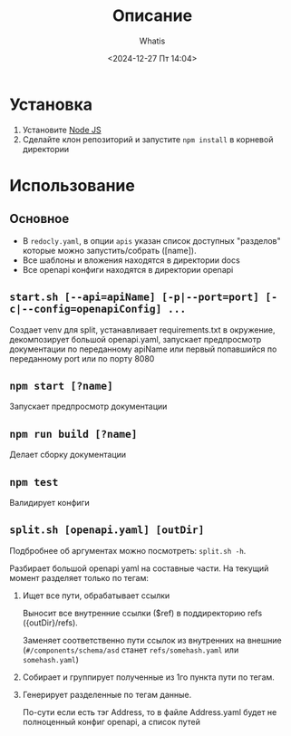 #+title: Описание
#+author: Whatis
#+date: <2024-12-27 Пт 14:04>
#+tags: :dobro:

* Установка
  1. Установите [[https://nodejs.org/][Node JS]]
  2. Сделайте клон репозиторий и запустите =npm install= в корневой директории

* Использование
** Основное
   - В =redocly.yaml=, в опции =apis= указан список доступных "разделов" которые можно запустить/собрать ([name]).
   - Все шаблоны и вложения находятся в директории docs
   - Все openapi конфиги находятся в директории openapi

** =start.sh [--api=apiName] [-p|--port=port] [-c|--config=openapiConfig] ...=
   Создает venv для split, устанавливает requirements.txt в окружение,
   декомпозирует большой openapi.yaml, запускает предпросмотр документации
   по переданному apiName или первый попавшийся по переданному port или по
   порту 8080

** =npm start [?name]=
   Запускает предпросмотр документации

** =npm run build [?name]=
   Делает сборку документации

** =npm test=
   Валидирует конфиги

** =split.sh [openapi.yaml] [outDir]=
   Подбробнее об аргументах можно посмотреть:
   =split.sh -h=.

   Разбирает большой openapi yaml на составные
   части. На текущий момент разделяет только по
   тегам:

   1. Ищет все пути, обрабатывает ссылки

      Выносит все внутренние ссылки ($ref) в
      поддиректорию refs ({outDir}/refs).

      Заменяет соответственно пути ссылок из внутренних
      на внешние (=#/components/schema/asd= станет =refs/somehash.yaml=
      или =somehash.yaml=)

   2. Собирает и группирует полученные из 1го пункта пути по тегам.
   3. Генерирует разделенные по тегам данные.

      По-сути если есть тэг Address, то в файле Address.yaml
      будет не полноценный конфиг openapi, а список путей
